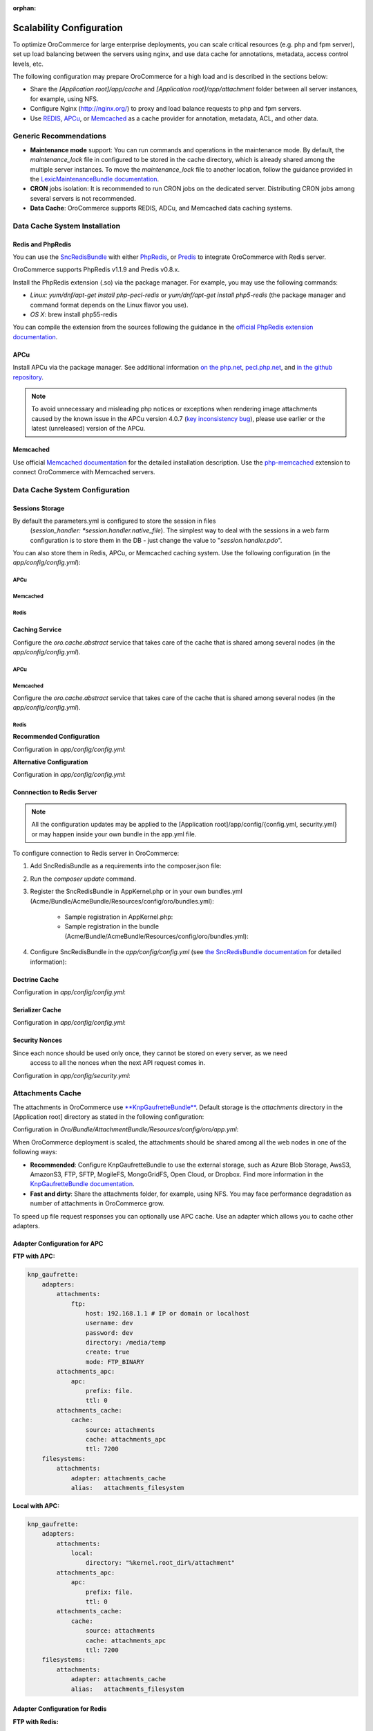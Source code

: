 :orphan:

Scalability Configuration
-------------------------

.. begin_scalability

To optimize OroCommerce for large enterprise deployments, you can scale critical resources (e.g. php and fpm server), set up load balancing between the servers using nginx, and use data cache for annotations, metadata, access control levels, etc.

The following configuration may prepare OroCommerce for a high load and is described in the sections below:

* Share the *[Application root]/app/cache* and *[Application root]/app/attachment* folder between all server instances, for example, using NFS.

* Configure Nginx (http://nginx.org/) to proxy and load balance requests to php and fpm servers.

* Use `REDIS <http://redis.io/>`_, `APCu <http://php.net/apcu>`_, or `Memcached <https://memcached.org>`_ as a cache provider for annotation, metadata, ACL, and other data.

Generic Recommendations
~~~~~~~~~~~~~~~~~~~~~~~

* **Maintenance mode** support: You can run commands and operations in the maintenance mode. By default,
  the *maintenance_lock* file in configured to be stored in the cache directory, which is already shared among the
  multiple server instances. To move the *maintenance_lock* file to another location, follow the guidance provided in the `LexicMaintenanceBundle documentation <https://github.com/lexik/LexikMaintenanceBundle/blob/master/Resources/doc/index.md>`_.

* **CRON** jobs isolation: It is recommended to run CRON jobs on the dedicated server. Distributing CRON jobs among several servers is not recommended.

* **Data Cache**: OroCommerce supports REDIS, ADCu, and Memcached data caching systems.

Data Cache System Installation
~~~~~~~~~~~~~~~~~~~~~~~~~~~~~~

Redis and PhpRedis
^^^^^^^^^^^^^^^^^^

You can use the `SncRedisBundle <https://github.com/snc/SncRedisBundle>`_ with either `PhpRedis <https://github.com/phpredis/phpredis>`_, or `Predis <https://github.com/nrk/predis>`_ to integrate OroCommerce with Redis server.

OroCommerce supports PhpRedis v1.1.9 and Predis v0.8.x.

Install the PhpRedis extension (.so) via the package manager. For example, you may use the following commands:

* *Linux:* `yum/dnf/apt-get install php-pecl-redis` or `yum/dnf/apt-get install php5-redis` (the package manager and command format depends on the Linux flavor you use).

* *OS X*:  brew install php55-redis

You can compile the extension from the sources following the guidance in the `official PhpRedis extension documentation <https://github.com/phpredis/phpredis>`_.

APCu
^^^^

Install APCu via the package manager.  See additional information `on the php.net <http://php.net/manual/en/book.apc.php>`_, `pecl.php.net <https://pecl.php.net/package/APCu>`_, and `in the github repository <https://github.com/krakjoe/apcu>`_.

.. note::

    To avoid unnecessary and misleading php notices or exceptions when rendering image attachments caused by the known issue in the APCu version 4.0.7 (`key inconsistency bug <key inconsistency bug>`_), please use earlier or the latest (unreleased) version of the APCu.


Memcached
^^^^^^^^^

Use official `Memcached documentation <https://memcached.org/>`_  for the detailed installation description. Use the `php-memcached <https://github.com/php-memcached-dev/php-memcached>`_ extension to connect OroCommerce with Memcached servers.

Data Cache System Configuration
~~~~~~~~~~~~~~~~~~~~~~~~~~~~~~~

Sessions Storage
^^^^^^^^^^^^^^^^

By default the parameters.yml is configured to store the session in files
   (*session_handler: *session.handler.native_file*). The simplest way to deal with the sessions in a web farm
   configuration is to store them in the DB - just change the value to "*session.handler.pdo*".

You can also store them in Redis, APCu, or Memcached caching system. Use the following configuration  (in the *app/config/config.yml*):

APCu
""""

.. code-block:: yaml
   :linenos:

   snc_apcu:
      clients:
         ...
         session:
            type: apcu
            alias: session
            dsn: apcu://localhost/3
      session:  # configure sessions
         client: session
         prefix: session
         use_as_default: true

Memcached
"""""""""

.. code-block:: yaml
   :linenos:

         snc_memcached:
             clients:
                 ...
                 session:
                     type: memcached
                     alias: session
                     dsn: memcached://localhost/3
             session:  # configure sessions
                 client: session
                 prefix: session
                 use_as_default: true

Redis
"""""

.. code-block:: yaml
   :linenos:

         snc_redis:
             clients:
                 ...
                 session:
                     type: phpredis
                     alias: session
                     dsn: redis://localhost/3
             session:  # configure sessions
                 client: session
                 prefix: session
                 use_as_default: true

Caching Service
^^^^^^^^^^^^^^^

Configure the *oro.cache.abstract* service that takes care of the cache that is shared among several nodes  (in the *app/config/config.yml*).

APCu
""""

   .. code-block:: yaml
      :linenos:

      services:
         oro.cache.abstract:
            abstract: true
            parent: doctrine_cache.abstract.apcu

Memcached
"""""""""

Configure the *oro.cache.abstract* service that takes care of the cache that is shared among several nodes (in the *app/config/config.yml*).

   .. code-block:: yaml
      :linenos:

      services:
         oro.cache.abstract:
            abstract: true
            parent: doctrine_cache.abstract.memcached
         calls:
            - ['setMemcached', ['@memcached']]
      memcached:
         class: Memcached
         arguments:
            - 'persistent_id'
         calls:
            - ['addServer', ['localhost', '11211']]
            - ['setOption', [0, true]] #OPT_NO_BLOCK
            - ['setOption', [1, true]] #OPT_TCP_NODELAY
            - ['setOption', [14, 100]] #OPT_CONNECT_TIMEOUT

Redis
"""""

**Recommended Configuration**

Configuration in *app/config/config.yml*:

.. code-block:: yaml
   :linenos:

      services:
          oro.cache.abstract:
              abstract: true
              class: Snc\RedisBundle\Doctrine\Cache\RedisCache
              calls:
                  - [setRedis, ["@snc_redis.default"]]

**Alternative Configuration**

.. method 2 - Redis ext (doctrine)

Configuration in *app/config/config.yml*:

.. code-block:: yaml
   :linenos:

      services:
         oro.cache.abstract:
            abstract: true
            parent: doctrine_cache.abstract.redis

Connnection to Redis Server
^^^^^^^^^^^^^^^^^^^^^^^^^^^

.. note:: All the configuration updates may be applied to the [Application root]/app/config/{config.yml, security.yml} or may happen inside your own bundle in the app.yml file.

To configure connection to Redis server in OroCommerce:

1. Add SncRedisBundle as a requirements into the composer.json file:

   .. code-block:: yaml
      :linenos:

      "require": {
          ...
          "snc/redis-bundle": "1.1.*",
          "predis/predis": "0.8.7" #in case using Predis instead of PhpRedis
      }

2. Run the `composer update` command.

3. Register the SncRedisBundle in AppKernel.php or in your own bundles.yml (Acme/Bundle/AcmeBundle/Resources/config/oro/bundles.yml):

    - Sample registration in AppKernel.php:

      .. code-block:: php
         :linenos:

         ...
         public function registerBundles()
         {
             $bundles = array(
             //bundles
                 new Snc\RedisBundle\SncRedisBundle()
             );
         ...

    - Sample registration in the bundle (Acme/Bundle/AcmeBundle/Resources/config/oro/bundles.yml):

      .. code-block:: none
         :linenos:

         bundles:
           ...
           - Snc\RedisBundle\SncRedisBundle
           ...

4. Configure SncRedisBundle in the *app/config/config.yml* (see
   `the SncRedisBundle documentation <https://github.com/snc/SncRedisBundle/blob/master/Resources/doc/index.md>`_ for detailed information):

   .. code-block:: yaml
      :linenos:

      snc_redis:
          clients:  # configure phpredis client
              default:
                  type: phpredis
                  alias: default
                  dsn: redis://localhost/1
              doctrine:
                  type: phpredis
                  alias: doctrine
                  dsn: redis://localhost/2

          doctrine: # use Redis caching for Doctrine
              metadata_cache:
                  client: doctrine
                  entity_manager: default
                  document_manager: default
              result_cache:
                  client: doctrine
                  entity_manager: [default]
              query_cache:
                  client: doctrine
                  entity_manager: default

.. Annotations Cache^^^^^^^^^^^^^^^^^
.. remove this section (master only)
.. Configuration in *app/config/config.yml*:
   .. code-block:: yaml
   :linenos:
          services:
              …
              oro.cache.annotations:
                  public: false
                  parent: oro.cache.abstract
                  calls:
                      - [ setNamespace, [ "oro_annotations_cache" ] ]
          …
          framework:
              annotations:
                  cache: oro.cache.annotations

Doctrine Cache
^^^^^^^^^^^^^^

Configuration in *app/config/config.yml*:

.. code-block:: yaml
   :linenos:

          services:
             oro_cache.doctrine.query_cache_driver:
                public: false
                parent: oro.cache.abstract
                calls:
                   - [ setNamespace, [ 'oro_query_cache_driver' ] ]
             oro_cache.doctrine.result_cache_driver:
                public: false
                parent: oro.cache.abstract
                calls:
                   - [ setNamespace, [ 'oro_result_cache_driver' ] ]

          doctrine:
             orm:
                query_cache_driver:
                   type: service
                   id: oro_cache.doctrine.query_cache_driver
                result_cache_driver:
                   type: service
                   id: oro_cache.doctrine.result_cache_driver

.. JMS Serializer Cache^^^^^^^^^^^^^^^^^^^^
.. remove (master only)
   Configuration in *app/config/config.yml*:
   .. code-block:: yaml
   :linenos:
          jms_serializer:
              metadata:
                  cache: Metadata\Cache\DoctrineCacheAdapter

Serializer Cache
^^^^^^^^^^^^^^^^

Configuration in *app/config/config.yml*:

.. code-block:: yaml
   :linenos:

          framework:
             serializer:
                cache: oro.cache. serializer

          services:
             oro_cache.serializer:
                public: false
                parent: oro.cache.abstract
                calls:
                   - [ setNamespace, [ 'oro_serializer_cache' ] ]

Security Nonces
^^^^^^^^^^^^^^^

Since each nonce should be used only once, they cannot be stored on every server, as we need
    access to all the nonces when the next API request comes in.

Configuration in *app/config/security.yml*:

.. code-block:: yaml
   :linenos:

          services:
           oro_embedded_form.csrf_token_cache:
               public: false
               parent: oro.cache.abstract
               calls:
                   - [ setNamespace, [ 'oro_csrf_cache' ] ]
           oro_security.wsse_nonce_cache:
               public: false
               parent: oro.cache.abstract
               calls:
                   - [ setNamespace, [ 'oro_nonces_cache' ]

Attachments Cache
~~~~~~~~~~~~~~~~~

The attachments in OroCommerce use `**KnpGaufretteBundle** <https://github.com/KnpLabs/KnpGaufretteBundle>`_. Default storage is the *attachments* directory in the [Application root] directory as stated in the following configuration:

Configuration in *Oro/Bundle/AttachmentBundle/Resources/config/oro/app.yml*:

.. code-block:: yaml
   :linenos:

   knp_gaufrette:
       adapters:
           attachments:
               local:
                   directory: "%kernel.root_dir%/attachment"
       filesystems:
           attachments:
               adapter: attachments
               alias:   attachments_filesystem

When OroCommerce deployment is scaled, the attachments should be shared among all the web nodes in one of the following ways:

- **Recommended**: Configure KnpGaufretteBundle to use the external storage, such as
  Azure Blob Storage, AwsS3, AmazonS3, FTP, SFTP, MogileFS, MongoGridFS, Open Cloud, or Dropbox. Find more information in the `KnpGaufretteBundle documentation <https://github.com/KnpLabs/KnpGaufretteBundle/blob/master/README.md>`_.
- **Fast and dirty**: Share the attachments folder, for example, using NFS. You may face performance degradation as number of attachments in OroCommerce grow.

To speed up file request responses you can optionally use APC cache. Use an adapter which allows you to cache other adapters.

Adapter Configuration for APC
^^^^^^^^^^^^^^^^^^^^^^^^^^^^^

**FTP with APC:**

.. code-block:: yaml

   knp_gaufrette:
       adapters:
           attachments:
               ftp:
                   host: 192.168.1.1 # IP or domain or localhost
                   username: dev
                   password: dev
                   directory: /media/temp
                   create: true
                   mode: FTP_BINARY
           attachments_apc:
               apc:
                   prefix: file.
                   ttl: 0
           attachments_cache:
               cache:
                   source: attachments
                   cache: attachments_apc
                   ttl: 7200
       filesystems:
           attachments:
               adapter: attachments_cache
               alias:   attachments_filesystem


**Local with APC:**

.. code-block:: yaml

   knp_gaufrette:
       adapters:
           attachments:
               local:
                   directory: "%kernel.root_dir%/attachment"
           attachments_apc:
               apc:
                   prefix: file.
                   ttl: 0
           attachments_cache:
               cache:
                   source: attachments
                   cache: attachments_apc
                   ttl: 7200
       filesystems:
           attachments:
               adapter: attachments_cache
               alias:   attachments_filesystem

Adapter Configuration for Redis
^^^^^^^^^^^^^^^^^^^^^^^^^^^^^^^

**FTP with Redis:**

.. code-block:: yaml

   knp_gaufrette:
       adapters:
           attachments:
               ftp:
                   host: 192.168.1.1 # IP or domain or localhost
                   username: dev
                   password: dev
                   directory: /media/temp
                   create: true
                   mode: FTP_BINARY
           attachments_redis:
               redis:
                   prefix: file.
                   ttl: 0
           attachments_cache:
               cache:
                   source: attachments
                   cache: attachments_redis
                   ttl: 7200
       filesystems:
           attachments:
               adapter: attachments_cache
               alias:   attachments_filesystem


**Local with Redis:**

.. code-block:: yaml

   knp_gaufrette:
       adapters:
           attachments:
               local:
                   directory: "%kernel.root_dir%/attachment"
           attachments_redis:
               redis:
                   prefix: file.
                   ttl: 0
           attachments_cache:
               cache:
                   source: attachments
                   cache: attachments_redis
                   ttl: 7200
       filesystems:
           attachments:
               adapter: attachments_cache
               alias:   attachments_filesystem

Adapter Configuration for Memcached
^^^^^^^^^^^^^^^^^^^^^^^^^^^^^^^^^^^

**FTP with Redis:**

.. code-block:: yaml

   knp_gaufrette:
       adapters:
           attachments:
               ftp:
                   host: 192.168.1.1 # IP or domain or localhost
                   username: dev
                   password: dev
                   directory: /media/temp
                   create: true
                   mode: FTP_BINARY
           attachments_memcached:
               memcached:
                   prefix: file.
                   ttl: 0
           attachments_cache:
               cache:
                   source: attachments
                   cache: attachments_memcached
                   ttl: 7200
       filesystems:
           attachments:
               adapter: attachments_cache
               alias:   attachments_filesystem


**Local with Redis:**

.. code-block:: yaml

   knp_gaufrette:
       adapters:
           attachments:
               local:
                   directory: "%kernel.root_dir%/attachment"
           attachments_memcached:
               memcached:
                   prefix: file.
                   ttl: 0
           attachments_cache:
               cache:
                   source: attachments
                   cache: attachments_memcached
                   ttl: 7200
       filesystems:
           attachments:
               adapter: attachments_cache
               alias:   attachments_filesystem

Multiple OroCommerce Nodes Configuration and Load Balancing
~~~~~~~~~~~~~~~~~~~~~~~~~~~~~~~~~~~~~~~~~~~~~~~~~~~~~~~~~~~

At this point we have fully configured a single node and have to check that everything is working fine.

If everything is OK, we can now clone the configuration to all the web farm nodes and configure NGINX.

The default configuration is pretty simple:

.. code-block:: none

   http {
       server {
           listen 80;
           location / {
               proxy_pass http://application;
           }
       }

       upstream application {
           server node1.local.com;
           server node2.local.com;
           server node3.local.com;
       }
   }

**Please refer to Nginx documentation for more details:**

http://nginx.org/en/docs/http/load_balancing.html

https://www.nginx.com/blog/load-balancing-with-nginx-plus/

https://www.nginx.com/blog/load-balancing-with-nginx-plus-part2/

